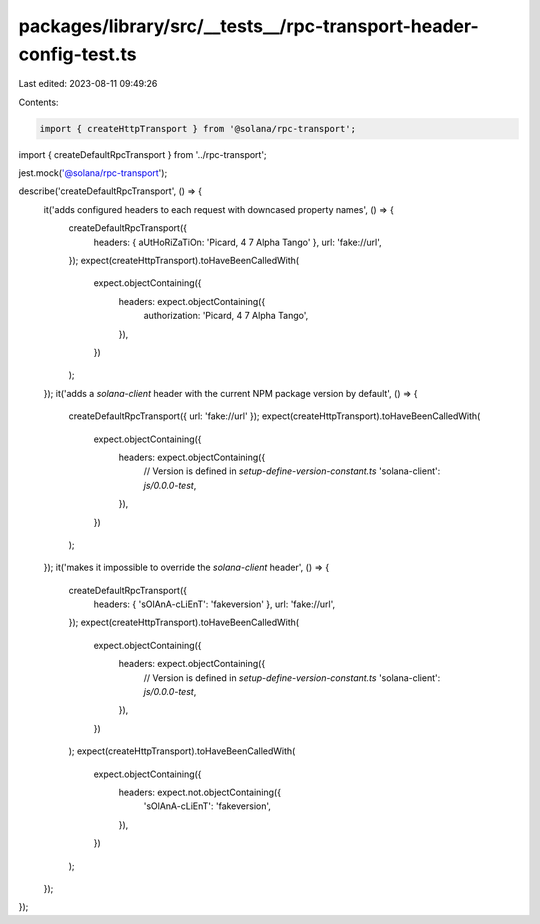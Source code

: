 packages/library/src/__tests__/rpc-transport-header-config-test.ts
==================================================================

Last edited: 2023-08-11 09:49:26

Contents:

.. code-block:: ts

    import { createHttpTransport } from '@solana/rpc-transport';

import { createDefaultRpcTransport } from '../rpc-transport';

jest.mock('@solana/rpc-transport');

describe('createDefaultRpcTransport', () => {
    it('adds configured headers to each request with downcased property names', () => {
        createDefaultRpcTransport({
            headers: { aUtHoRiZaTiOn: 'Picard, 4 7 Alpha Tango' },
            url: 'fake://url',
        });
        expect(createHttpTransport).toHaveBeenCalledWith(
            expect.objectContaining({
                headers: expect.objectContaining({
                    authorization: 'Picard, 4 7 Alpha Tango',
                }),
            })
        );
    });
    it('adds a `solana-client` header with the current NPM package version by default', () => {
        createDefaultRpcTransport({ url: 'fake://url' });
        expect(createHttpTransport).toHaveBeenCalledWith(
            expect.objectContaining({
                headers: expect.objectContaining({
                    // Version is defined in `setup-define-version-constant.ts`
                    'solana-client': `js/0.0.0-test`,
                }),
            })
        );
    });
    it('makes it impossible to override the `solana-client` header', () => {
        createDefaultRpcTransport({
            headers: { 'sOlAnA-cLiEnT': 'fakeversion' },
            url: 'fake://url',
        });
        expect(createHttpTransport).toHaveBeenCalledWith(
            expect.objectContaining({
                headers: expect.objectContaining({
                    // Version is defined in `setup-define-version-constant.ts`
                    'solana-client': `js/0.0.0-test`,
                }),
            })
        );
        expect(createHttpTransport).toHaveBeenCalledWith(
            expect.objectContaining({
                headers: expect.not.objectContaining({
                    'sOlAnA-cLiEnT': 'fakeversion',
                }),
            })
        );
    });
});


